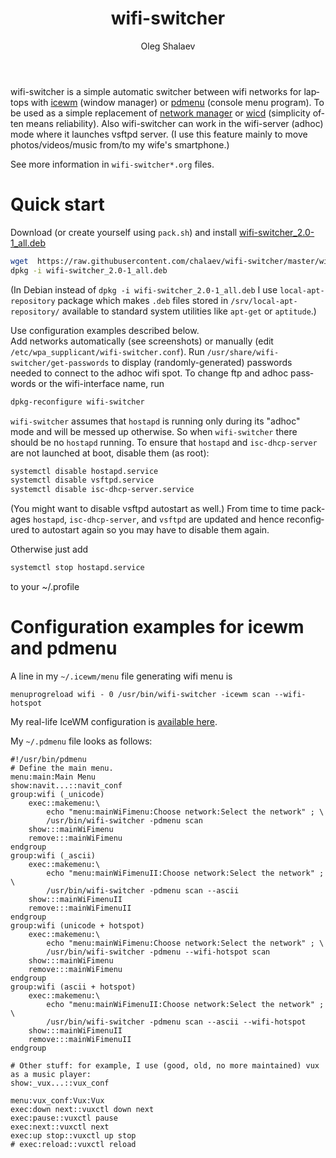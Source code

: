 #+TITLE:     wifi-switcher
#+AUTHOR:    Oleg Shalaev
#+EMAIL:     oleg@chalaev.com
#+OPTIONS: ^:nil
#+LANGUAGE:  en
#+LINK_HOME: http://chalaev.com/projects.html

wifi-switcher is a simple automatic switcher between wifi networks for laptops with
[[http://www.icewm.org][icewm]] (window manager) or [[https://joeyh.name/code/pdmenu/][pdmenu]] (console menu program).
To be used as a simple replacement of [[https://wiki.gnome.org/Projects/NetworkManager][network manager]] or [[https://launchpad.net/wicd][wicd]] (simplicity often means reliability).
Also wifi-switcher can work in the wifi-server (adhoc) mode where it launches vsftpd server.
(I use this feature mainly to move photos/videos/music from/to my wife's smartphone.)

See more information in ~wifi-switcher*.org~ files.

* Quick start
Download (or create yourself using ~pack.sh~) and install [[https://raw.githubusercontent.com/chalaev/wifi-switcher/master/wifi-switcher_2.0-1_all.deb][wifi-switcher_2.0-1_all.deb]]
#+BEGIN_SRC sh
wget  https://raw.githubusercontent.com/chalaev/wifi-switcher/master/wifi-switcher_2.0-1_all.deb
dpkg -i wifi-switcher_2.0-1_all.deb
#+END_SRC
(In Debian instead of ~dpkg -i wifi-switcher_2.0-1_all.deb~
I use ~local-apt-repository~ package which makes ~.deb~ files stored in
~/srv/local-apt-repository/~ available to standard system utilities like
~apt-get~ or ~aptitude~.)

Use configuration examples described below.\\
Add networks automatically (see screenshots) or manually (edit ~/etc/wpa_supplicant/wifi-switcher.conf~).
Run ~/usr/share/wifi-switcher/get-passwords~ to display (randomly-generated) passwords needed to connect to the adhoc wifi spot.
To change ftp and adhoc passwords or the wifi-interface name, run
#+BEGIN_SRC sh
dpkg-reconfigure wifi-switcher
#+END_SRC
~wifi-switcher~ assumes that ~hostapd~ is running only during its "adhoc" mode and will be messed up otherwise.
So when ~wifi-switcher~ there should be no ~hostapd~ running.
To ensure that ~hostapd~ and ~isc-dhcp-server~ are not launched at boot, disable them (as root):
#+BEGIN_SRC sh
systemctl disable hostapd.service
systemctl disable vsftpd.service
systemctl disable isc-dhcp-server.service
#+END_SRC
(You might want to disable vsftpd autostart as well.)
From time to time packages ~hostapd~,  ~isc-dhcp-server~, and ~vsftpd~ are updated and hence reconfigured to autostart again so you
may have to disable them again.

Otherwise just add
#+BEGIN_SRC sh
systemctl stop hostapd.service
#+END_SRC
to your ~/.profile

* Configuration examples for icewm and pdmenu
A line in my ~~/.icewm/menu~ file generating wifi menu is
#+BEGIN_SRC pdmenu
menuprogreload wifi - 0 /usr/bin/wifi-switcher -icewm scan --wifi-hotspot
#+END_SRC
My real-life IceWM configuration is [[https://github.com/chalaev/chalaev/tree/master/pub/skel/dot.icewm][available here]].

My ~~/.pdmenu~ file looks as follows:
#+BEGIN_SRC pdmenu
#!/usr/bin/pdmenu
# Define the main menu.
menu:main:Main Menu
show:navit...::navit_conf
group:wifi (_unicode)
	exec::makemenu:\
		echo "menu:mainWiFimenu:Choose network:Select the network" ; \
		/usr/bin/wifi-switcher -pdmenu scan
	show:::mainWiFimenu
	remove:::mainWiFimenu
endgroup
group:wifi (_ascii)
	exec::makemenu:\
		echo "menu:mainWiFimenuII:Choose network:Select the network" ; \
		/usr/bin/wifi-switcher -pdmenu scan --ascii
	show:::mainWiFimenuII
	remove:::mainWiFimenuII
endgroup
group:wifi (unicode + hotspot)
	exec::makemenu:\
		echo "menu:mainWiFimenu:Choose network:Select the network" ; \
		/usr/bin/wifi-switcher -pdmenu --wifi-hotspot scan
	show:::mainWiFimenu
	remove:::mainWiFimenu
endgroup
group:wifi (ascii + hotspot)
	exec::makemenu:\
		echo "menu:mainWiFimenuII:Choose network:Select the network" ; \
		/usr/bin/wifi-switcher -pdmenu scan --ascii --wifi-hotspot
	show:::mainWiFimenuII
	remove:::mainWiFimenuII
endgroup

# Other stuff: for example, I use (good, old, no more maintained) vux as a music player:
show:_vux...::vux_conf

menu:vux_conf:Vux:Vux
exec:down next::vuxctl down next
exec:pause::vuxctl pause
exec:next::vuxctl next
exec:up stop::vuxctl up stop
# exec:reload::vuxctl reload
#+END_SRC
